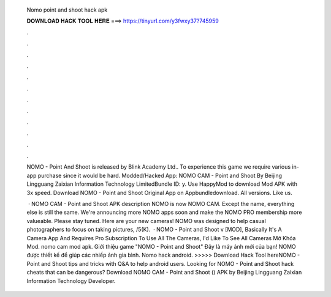   Nomo point and shoot hack apk
  
  
  
  𝐃𝐎𝐖𝐍𝐋𝐎𝐀𝐃 𝐇𝐀𝐂𝐊 𝐓𝐎𝐎𝐋 𝐇𝐄𝐑𝐄 ===> https://tinyurl.com/y3fwxy37?745959
  
  
  
  .
  
  
  
  .
  
  
  
  .
  
  
  
  .
  
  
  
  .
  
  
  
  .
  
  
  
  .
  
  
  
  .
  
  
  
  .
  
  
  
  .
  
  
  
  .
  
  
  
  .
  
  NOMO - Point And Shoot is released by Blink Academy Ltd.. To experience this game we require various in-app purchase since it would be hard. Modded/Hacked App: NOMO CAM - Point and Shoot By Beijing Lingguang Zaixian Information Technology LimitedBundle ID: y. Use HappyMod to download Mod APK with 3x speed. Download NOMO - Point and Shoot Original App on Appbundledownload. All versions. Like us.
  
   · NOMO CAM - Point and Shoot APK description NOMO is now NOMO CAM. Except the name, everything else is still the same. We're announcing more NOMO apps soon and make the NOMO PRO membership more valueable. Please stay tuned. Here are your new cameras! NOMO was designed to help casual photographers to focus on taking pictures, /5(K).  · NOMO - Point and Shoot v [MOD], Basically It's A Camera App And Requires Pro Subscription To Use All The Cameras, I'd Like To See All Cameras Mở Khóa Mod. nomo cam mod apk. Giới thiệu game "NOMO - Point and Shoot" Đây là máy ảnh mới của bạn! NOMO được thiết kế để giúp các nhiếp ảnh gia bình. Nomo hack android. >>>>> Download Hack Tool hereNOMO - Point and Shoot tips and tricks with Q&A to help android users. Looking for NOMO - Point and Shoot hack cheats that can be dangerous? Download NOMO CAM - Point and Shoot () APK by Beijing Lingguang Zaixian Information Technology Developer.
